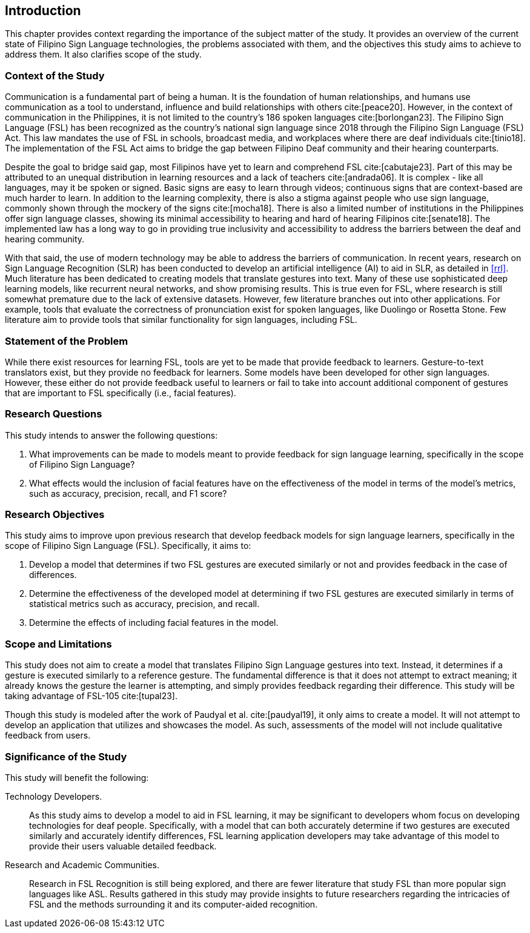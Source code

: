 [#intro]
== Introduction

This chapter provides context regarding the importance of the subject matter of the study. It provides an overview of the current state of Filipino Sign Language technologies, the problems associated with them, and the objectives this study aims to achieve to address them. It also clarifies scope of the study.

[#context]
=== Context of the Study

Communication is a fundamental part of being a human. It is the foundation of human relationships, and humans use communication as a tool to understand, influence and build relationships with others cite:[peace20]. However, in the context of communication in the Philippines, it is not limited to the country’s 186 spoken languages cite:[borlongan23]. The Filipino Sign Language (FSL) has been recognized as the country’s national sign language since 2018 through the Filipino Sign Language (FSL) Act. This law mandates the use of FSL in schools, broadcast media, and workplaces where there are deaf individuals cite:[tinio18]. The implementation of the FSL Act aims to bridge the gap between Filipino Deaf community and their hearing counterparts.

Despite the goal to bridge said gap, most Filipinos have yet to learn and comprehend FSL cite:[cabutaje23]. Part of this may be attributed to an unequal distribution in learning resources and a lack of teachers cite:[andrada06]. It is complex - like all languages, may it be spoken or signed. Basic signs are easy to learn through videos; continuous signs that are context-based are much harder to learn. In addition to the learning complexity, there is also a stigma against people who use sign language, commonly shown through the mockery of the signs cite:[mocha18]. There is also a limited number of institutions in the Philippines offer sign language classes, showing its minimal accessibility to hearing and hard of hearing Filipinos cite:[senate18]. The implemented law has a long way to go in providing true inclusivity and accessibility to address the barriers between the deaf and hearing community.

With that said, the use of modern technology may be able to address the barriers of communication. In recent years, research on Sign Language Recognition (SLR) has been conducted to develop an artificial intelligence (AI) to aid in SLR, as detailed in <<rrl>>. Much literature has been dedicated to creating models that translate gestures into text. Many of these use sophisticated deep learning models, like recurrent neural networks, and show promising results. This is true even for FSL, where research is still somewhat premature due to the lack of extensive datasets. However, few literature branches out into other applications. For example, tools that evaluate the correctness of pronunciation exist for spoken languages, like Duolingo or Rosetta Stone. Few literature aim to provide tools that similar functionality for sign languages, including FSL.

// Uncomment if needed, or even revise lmao idk how to relate this with what's already written
////
While American Sign Language (ASL) is more popular than FSL, there are significant differences between the sign languages through the years. It is a fact that FSL has taken some influence from ASL, but they have a distinct grammatical structure and syntax from each other, making them two different sign languages. There are different cultures ingrained in these languages and the reason why FSL is used in this study is the lack of studies made on the components that play a role in the interpretation of more complex signs. 
////

[#problem]
=== Statement of the Problem

While there exist resources for learning FSL, tools are yet to be made that provide feedback to learners. Gesture-to-text translators exist, but they provide no feedback for learners. Some models have been developed for other sign languages. However, these either do not provide feedback useful to learners or fail to take into account additional component of gestures that are important to FSL specifically (i.e., facial features).

[#questions]
=== Research Questions

This study intends to answer the following questions:

. What improvements can be made to models meant to provide feedback for sign language learning, specifically in the scope of Filipino Sign Language?
. What effects would the inclusion of facial features have on the effectiveness of the model in terms of the model's metrics, such as accuracy, precision, recall, and F1 score?

[#objectives]
=== Research Objectives

This study aims to improve upon previous research that develop feedback models for sign language learners, specifically in the scope of Filipino Sign Language (FSL). Specifically, it aims to:

. Develop a model that determines if two FSL gestures are executed similarly or not and provides feedback in the case of differences.
. Determine the effectiveness of the developed model at determining if two FSL gestures are executed similarly in terms of statistical metrics such as accuracy, precision, and recall.
. Determine the effects of including facial features in the model.

[#scope]
=== Scope and Limitations

This study does not aim to create a model that translates Filipino Sign Language gestures into text. Instead, it determines if a gesture is executed similarly to a reference gesture. The fundamental difference is that it does not attempt to extract meaning; it already knows the gesture the learner is attempting, and simply provides feedback regarding their difference. This study will be taking advantage of FSL-105 cite:[tupal23].

// Comment this if we make an app
Though this study is modeled after the work of Paudyal et al. cite:[paudyal19], it only aims to create a model. It will not attempt to develop an application that utilizes and showcases the model. As such, assessments of the model will not include qualitative feedback from users.

[#significance]
=== Significance of the Study

This study will benefit the following:

Technology Developers.::
As this study aims to develop a model to aid in FSL learning, it may be significant to developers whom focus on developing technologies for deaf people. Specifically, with a model that can both accurately determine if two gestures are executed similarly and accurately identify differences, FSL learning application developers may take advantage of this model to provide their users valuable detailed feedback.

// Uncomment this if we make an app
////
Filipino Deaf Communities.::
Alongside the development of a model, this study also aims to produce an application that will showcase the capabilities of the model in a user-friendly manner. This proof-of-concept may provide value to those in the Filipino deaf community, as well as those studying FSL, by being a learning aid that provides unique functionality through detailed feedback.
////

Research and Academic Communities.::
Research in FSL Recognition is still being explored, and there are fewer literature that study FSL than more popular sign languages like ASL. Results gathered in this study may provide insights to future researchers regarding the intricacies of FSL and the methods surrounding it and its computer-aided recognition.
